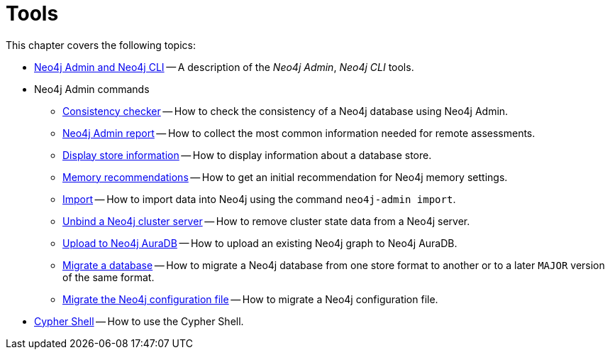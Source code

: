 [[tools]]
= Tools
:description: This chapter describes the Neo4j tools _Neo4j Admin_, _Neo4j CLI_, and _Cypher Shell_. 

This chapter covers the following topics:

* xref:tools/neo4j-admin/index.adoc[Neo4j Admin and Neo4j CLI] -- A description of the _Neo4j Admin_, _Neo4j CLI_ tools.
* Neo4j Admin commands
** xref:tools/neo4j-admin/consistency-checker.adoc[Consistency checker] -- How to check the consistency of a Neo4j database using Neo4j Admin.
** xref:tools/neo4j-admin/neo4j-admin-report.adoc[Neo4j Admin report] -- How to collect the most common information needed for remote assessments.
** xref:tools/neo4j-admin/neo4j-admin-store-info.adoc[Display store information] -- How to display information about a database store.
** xref:tools/neo4j-admin/neo4j-admin-memrec.adoc[Memory recommendations] -- How to get an initial recommendation for Neo4j memory settings.
** xref:tools/neo4j-admin/neo4j-admin-import.adoc[Import] -- How to import data into Neo4j using the command `neo4j-admin import`.
** xref:tools/neo4j-admin/unbind.adoc[Unbind a Neo4j cluster server] -- How to remove cluster state data from a Neo4j server.
** xref:tools/neo4j-admin/upload-to-aura.adoc[Upload to Neo4j AuraDB] -- How to upload an existing Neo4j graph to Neo4j AuraDB.
** xref:tools/neo4j-admin/migrate-database.adoc[Migrate a database] -- How to migrate a Neo4j database from one store format to another or to a later `MAJOR` version of the same format.
** xref:tools/neo4j-admin/migrate-configuration.adoc[Migrate the Neo4j configuration file] -- How to migrate a Neo4j configuration file.
* xref:tools/cypher-shell.adoc[Cypher Shell] -- How to use the Cypher Shell.


